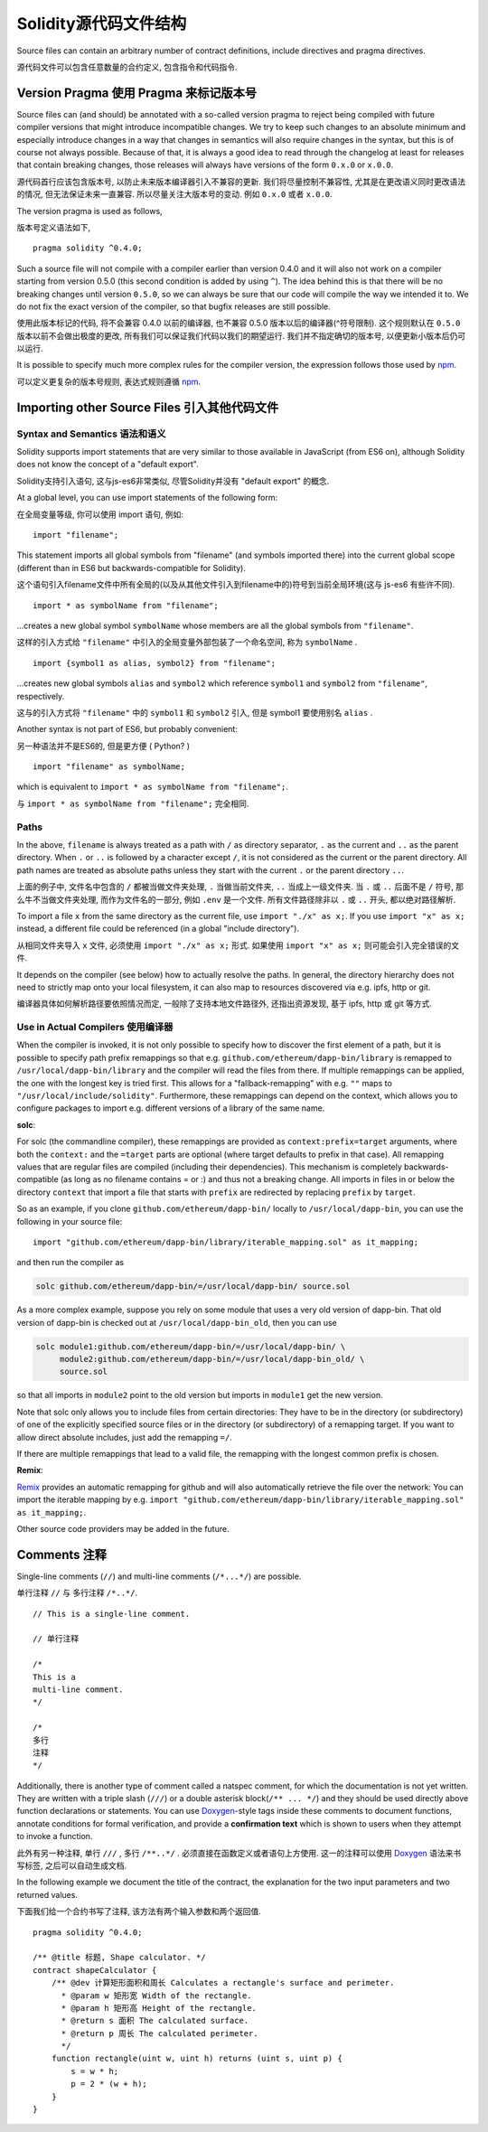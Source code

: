 ********************************
Solidity源代码文件结构
********************************

Source files can contain an arbitrary number of contract definitions, include directives
and pragma directives.

源代码文件可以包含任意数量的合约定义, 包含指令和代码指令.

.. index:: ! pragma, version

.. _version_pragma:

Version Pragma 使用 Pragma 来标记版本号
========================================================

Source files can (and should) be annotated with a so-called version pragma to reject
being compiled with future compiler versions that might introduce incompatible
changes. We try to keep such changes to an absolute minimum and especially
introduce changes in a way that changes in semantics will also require changes
in the syntax, but this is of course not always possible. Because of that, it is always
a good idea to read through the changelog at least for releases that contain
breaking changes, those releases will always have versions of the form
``0.x.0`` or ``x.0.0``.

源代码首行应该包含版本号, 以防止未来版本编译器引入不兼容的更新. 我们将尽量控制不兼容性,
尤其是在更改语义同时更改语法的情况, 但无法保证未来一直兼容. 所以尽量关注大版本号的变动.
例如 ``0.x.0`` 或者 ``x.0.0``.

The version pragma is used as follows,

版本号定义语法如下,

::

  pragma solidity ^0.4.0;

Such a source file will not compile with a compiler earlier than version 0.4.0
and it will also not work on a compiler starting from version 0.5.0 (this
second condition is added by using ``^``). The idea behind this is that
there will be no breaking changes until version ``0.5.0``, so we can always
be sure that our code will compile the way we intended it to. We do not fix
the exact version of the compiler, so that bugfix releases are still possible.

使用此版本标记的代码, 将不会兼容 0.4.0 以前的编译器, 也不兼容 0.5.0 版本以后的编译器(^符号限制).
这个规则默认在 ``0.5.0`` 版本以前不会做出极度的更改, 所有我们可以保证我们代码以我们的期望运行.
我们并不指定确切的版本号, 以便更新小版本后仍可以运行.

It is possible to specify much more complex rules for the compiler version,
the expression follows those used by `npm <https://docs.npmjs.com/misc/semver>`_.

可以定义更复杂的版本号规则, 表达式规则遵循 `npm <https://docs.npmjs.com/misc/semver>`_.

.. index:: source file, ! import

.. _import:

Importing other Source Files 引入其他代码文件
========================================================

Syntax and Semantics 语法和语义
-----------------------------------

Solidity supports import statements that are very similar to those available in JavaScript
(from ES6 on), although Solidity does not know the concept of a "default export".

Solidity支持引入语句, 这与js-es6非常类似, 尽管Solidity并没有 "default export" 的概念.

At a global level, you can use import statements of the following form:

在全局变量等级, 你可以使用 import 语句, 例如:

::

  import "filename";

This statement imports all global symbols from "filename" (and symbols imported there) into the
current global scope (different than in ES6 but backwards-compatible for Solidity).

这个语句引入filename文件中所有全局的(以及从其他文件引入到filename中的)符号到当前全局环境(这与 js-es6 有些许不同).

::

  import * as symbolName from "filename";

...creates a new global symbol ``symbolName`` whose members are all the global symbols from ``"filename"``.

这样的引入方式给 ``"filename"`` 中引入的全局变量外部包装了一个命名空间, 称为 ``symbolName`` .

::

  import {symbol1 as alias, symbol2} from "filename";

...creates new global symbols ``alias`` and ``symbol2`` which reference ``symbol1`` and ``symbol2`` from ``"filename"``, respectively.

这与的引入方式将 ``"filename"`` 中的 ``symbol1`` 和 ``symbol2`` 引入, 但是 symbol1 要使用别名 ``alias`` .

Another syntax is not part of ES6, but probably convenient:

另一种语法并不是ES6的, 但是更方便 ( Python? )

::

  import "filename" as symbolName;

which is equivalent to ``import * as symbolName from "filename";``.

与 ``import * as symbolName from "filename";`` 完全相同.

Paths
-----

In the above, ``filename`` is always treated as a path with ``/`` as directory separator,
``.`` as the current and ``..`` as the parent directory.  When ``.`` or ``..`` is followed by a character except ``/``,
it is not considered as the current or the parent directory.
All path names are treated as absolute paths unless they start with the current ``.`` or the parent directory ``..``.

上面的例子中, 文件名中包含的 ``/`` 都被当做文件夹处理, ``.`` 当做当前文件夹, ``..`` 当成上一级文件夹.
当 ``.`` 或 ``..`` 后面不是 ``/`` 符号, 那么牛不当做文件夹处理, 而作为文件名的一部分, 例如 ``.env`` 是一个文件.
所有文件路径除非以 ``.`` 或 ``..`` 开头, 都以绝对路径解析.

To import a file ``x`` from the same directory as the current file, use ``import "./x" as x;``.
If you use ``import "x" as x;`` instead, a different file could be referenced
(in a global "include directory").

从相同文件夹导入 ``x`` 文件, 必须使用 ``import "./x" as x;`` 形式. 如果使用 ``import "x" as x;`` 则可能会引入完全错误的文件.

It depends on the compiler (see below) how to actually resolve the paths.
In general, the directory hierarchy does not need to strictly map onto your local
filesystem, it can also map to resources discovered via e.g. ipfs, http or git.

编译器具体如何解析路径要依照情况而定, 一般除了支持本地文件路径外, 还指出资源发现, 基于 ipfs, http 或 git 等方式.

Use in Actual Compilers 使用编译器
----------------------------------------------

When the compiler is invoked, it is not only possible to specify how to
discover the first element of a path, but it is possible to specify path prefix
remappings so that e.g. ``github.com/ethereum/dapp-bin/library`` is remapped to
``/usr/local/dapp-bin/library`` and the compiler will read the files from there.
If multiple remappings can be applied, the one with the longest key is tried first. This
allows for a "fallback-remapping" with e.g. ``""`` maps to
``"/usr/local/include/solidity"``. Furthermore, these remappings can
depend on the context, which allows you to configure packages to
import e.g. different versions of a library of the same name.

**solc**:

For solc (the commandline compiler), these remappings are provided as
``context:prefix=target`` arguments, where both the ``context:`` and the
``=target`` parts are optional (where target defaults to prefix in that
case). All remapping values that are regular files are compiled (including
their dependencies). This mechanism is completely backwards-compatible (as long
as no filename contains = or :) and thus not a breaking change. All imports
in files in or below the directory ``context`` that import a file that
starts with ``prefix`` are redirected by replacing ``prefix`` by ``target``.

So as an example, if you clone
``github.com/ethereum/dapp-bin/`` locally to ``/usr/local/dapp-bin``, you can use
the following in your source file:

::

  import "github.com/ethereum/dapp-bin/library/iterable_mapping.sol" as it_mapping;

and then run the compiler as

.. code-block:: bash

  solc github.com/ethereum/dapp-bin/=/usr/local/dapp-bin/ source.sol

As a more complex example, suppose you rely on some module that uses a
very old version of dapp-bin. That old version of dapp-bin is checked
out at ``/usr/local/dapp-bin_old``, then you can use

.. code-block:: bash

  solc module1:github.com/ethereum/dapp-bin/=/usr/local/dapp-bin/ \
       module2:github.com/ethereum/dapp-bin/=/usr/local/dapp-bin_old/ \
       source.sol

so that all imports in ``module2`` point to the old version but imports
in ``module1`` get the new version.

Note that solc only allows you to include files from certain directories:
They have to be in the directory (or subdirectory) of one of the explicitly
specified source files or in the directory (or subdirectory) of a remapping
target. If you want to allow direct absolute includes, just add the
remapping ``=/``.

If there are multiple remappings that lead to a valid file, the remapping
with the longest common prefix is chosen.

**Remix**:

`Remix <https://remix.ethereum.org/>`_
provides an automatic remapping for github and will also automatically retrieve
the file over the network:
You can import the iterable mapping by e.g.
``import "github.com/ethereum/dapp-bin/library/iterable_mapping.sol" as it_mapping;``.

Other source code providers may be added in the future.


.. index:: ! comment, natspec

Comments 注释
=================

Single-line comments (``//``) and multi-line comments (``/*...*/``) are possible.

单行注释 ``//`` 与 多行注释 ``/*..*/``.

::

  // This is a single-line comment.

  // 单行注释

  /*
  This is a
  multi-line comment.
  */

  /*
  多行
  注释
  */


Additionally, there is another type of comment called a natspec comment,
for which the documentation is not yet written. They are written with a
triple slash (``///``) or a double asterisk block(``/** ... */``) and
they should be used directly above function declarations or statements.
You can use `Doxygen <https://en.wikipedia.org/wiki/Doxygen>`_-style tags inside these comments to document
functions, annotate conditions for formal verification, and provide a
**confirmation text** which is shown to users when they attempt to invoke a
function.

此外有另一种注释, 单行 ``///`` , 多行 ``/**..*/`` . 必须直接在函数定义或者语句上方使用.
这一的注释可以使用 `Doxygen <https://en.wikipedia.org/wiki/Doxygen>`_ 语法来书写标签,
之后可以自动生成文档.

In the following example we document the title of the contract, the explanation
for the two input parameters and two returned values.

下面我们给一个合约书写了注释, 该方法有两个输入参数和两个返回值.

::

    pragma solidity ^0.4.0;

    /** @title 标题, Shape calculator. */
    contract shapeCalculator {
        /** @dev 计算矩形面积和周长 Calculates a rectangle's surface and perimeter.
          * @param w 矩形宽 Width of the rectangle.
          * @param h 矩形高 Height of the rectangle.
          * @return s 面积 The calculated surface.
          * @return p 周长 The calculated perimeter.
          */
        function rectangle(uint w, uint h) returns (uint s, uint p) {
            s = w * h;
            p = 2 * (w + h);
        }
    }
